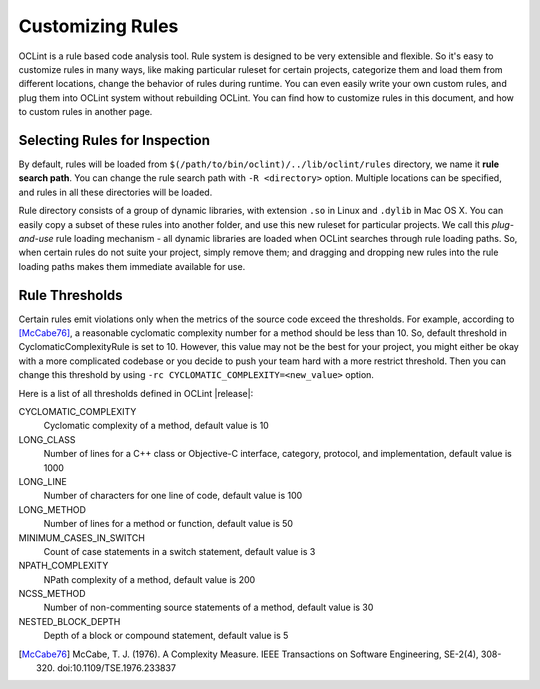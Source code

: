 Customizing Rules
=================

OCLint is a rule based code analysis tool. Rule system is designed to be very extensible and flexible. So it's easy to customize rules in many ways, like making particular ruleset for certain projects, categorize them and load them from different locations, change the behavior of rules during runtime. You can even easily write your own custom rules, and plug them into OCLint system without rebuilding OCLint. You can find how to customize rules in this document, and how to custom rules in another page.

Selecting Rules for Inspection
------------------------------

By default, rules will be loaded from ``$(/path/to/bin/oclint)/../lib/oclint/rules`` directory, we name it **rule search path**. You can change the rule search path with ``-R <directory>`` option. Multiple locations can be specified, and rules in all these directories will be loaded.

Rule directory consists of a group of dynamic libraries, with extension ``.so`` in Linux and ``.dylib`` in Mac OS X. You can easily copy a subset of these rules into another folder, and use this new ruleset for particular projects. We call this *plug-and-use* rule loading mechanism - all dynamic libraries are loaded when OCLint searches through rule loading paths. So, when certain rules do not suite your project, simply remove them; and dragging and dropping new rules into the rule loading paths makes them immediate available for use.

Rule Thresholds
---------------

Certain rules emit violations only when the metrics of the source code exceed the thresholds. For example, according to [McCabe76]_, a reasonable cyclomatic complexity number for a method should be less than 10. So, default threshold in CyclomaticComplexityRule is set to 10. However, this value may not be the best for your project, you might either be okay with a more complicated codebase or you decide to push your team hard with a more restrict threshold. Then you can change this threshold by using ``-rc CYCLOMATIC_COMPLEXITY=<new_value>`` option.

Here is a list of all thresholds defined in OCLint |release|:

CYCLOMATIC_COMPLEXITY
    Cyclomatic complexity of a method, default value is 10
LONG_CLASS
    Number of lines for a C++ class or Objective-C interface, category, protocol, and implementation, default value is 1000
LONG_LINE
    Number of characters for one line of code, default value is 100
LONG_METHOD
    Number of lines for a method or function, default value is 50
MINIMUM_CASES_IN_SWITCH
    Count of case statements in a switch statement, default value is 3
NPATH_COMPLEXITY
    NPath complexity of a method, default value is 200
NCSS_METHOD
    Number of non-commenting source statements of a method, default value is 30
NESTED_BLOCK_DEPTH
    Depth of a block or compound statement, default value is 5

.. Write your own rules

.. [McCabe76] McCabe, T. J. (1976). A Complexity Measure. IEEE Transactions on Software Engineering, SE-2(4), 308-320. doi:10.1109/TSE.1976.233837

